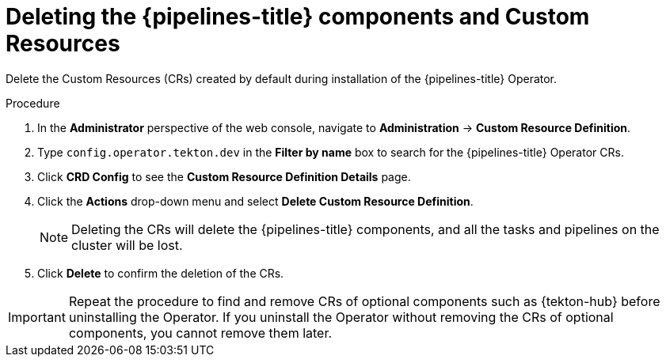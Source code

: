 // Module included in the following assemblies:
//
// */openshift_pipelines/uninstalling-pipelines.adoc

:_content-type: PROCEDURE
[id='op-deleting-the-pipelines-component-and-custom-resources_{context}']
= Deleting the {pipelines-title} components and Custom Resources

Delete the Custom Resources (CRs) created by default during installation of the {pipelines-title} Operator.

[discrete]
.Procedure
. In the *Administrator* perspective of the web console, navigate to *Administration* -> *Custom Resource Definition*.

. Type `config.operator.tekton.dev` in the *Filter by name* box to search for the {pipelines-title} Operator CRs.

. Click *CRD Config* to see the *Custom Resource Definition Details* page.

. Click the *Actions* drop-down menu and select *Delete Custom Resource Definition*.

+
[NOTE]
====
Deleting the CRs will delete the {pipelines-title} components, and all the tasks and pipelines on the cluster will be lost.
====

. Click *Delete* to confirm the deletion of the CRs.

[IMPORTANT]
====
Repeat the procedure to find and remove CRs of optional components such as {tekton-hub} before uninstalling the Operator. If you uninstall the Operator without removing the CRs of optional components, you cannot remove them later.
====

